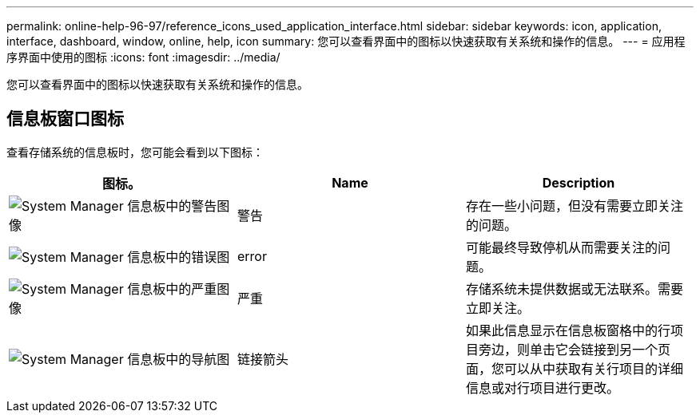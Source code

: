 ---
permalink: online-help-96-97/reference_icons_used_application_interface.html 
sidebar: sidebar 
keywords: icon, application, interface, dashboard, window, online, help, icon 
summary: 您可以查看界面中的图标以快速获取有关系统和操作的信息。 
---
= 应用程序界面中使用的图标
:icons: font
:imagesdir: ../media/


[role="lead"]
您可以查看界面中的图标以快速获取有关系统和操作的信息。



== 信息板窗口图标

查看存储系统的信息板时，您可能会看到以下图标：

|===
| 图标。 | Name | Description 


 a| 
image:../media/statuswarning.gif["System Manager 信息板中的警告图像"]
 a| 
警告
 a| 
存在一些小问题，但没有需要立即关注的问题。



 a| 
image:../media/statuserror.gif["System Manager 信息板中的错误图"]
 a| 
error
 a| 
可能最终导致停机从而需要关注的问题。



 a| 
image:../media/statuscritical.gif["System Manager 信息板中的严重图像"]
 a| 
严重
 a| 
存储系统未提供数据或无法联系。需要立即关注。



 a| 
image:../media/arrowright.gif["System Manager 信息板中的导航图"]
 a| 
链接箭头
 a| 
如果此信息显示在信息板窗格中的行项目旁边，则单击它会链接到另一个页面，您可以从中获取有关行项目的详细信息或对行项目进行更改。

|===